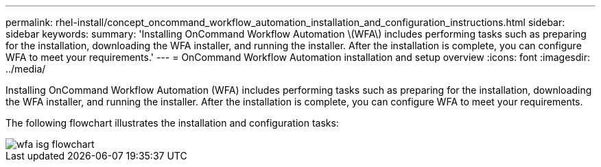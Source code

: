 ---
permalink: rhel-install/concept_oncommand_workflow_automation_installation_and_configuration_instructions.html
sidebar: sidebar
keywords: 
summary: 'Installing OnCommand Workflow Automation \(WFA\) includes performing tasks such as preparing for the installation, downloading the WFA installer, and running the installer. After the installation is complete, you can configure WFA to meet your requirements.'
---
= OnCommand Workflow Automation installation and setup overview
:icons: font
:imagesdir: ../media/

Installing OnCommand Workflow Automation (WFA) includes performing tasks such as preparing for the installation, downloading the WFA installer, and running the installer. After the installation is complete, you can configure WFA to meet your requirements.

The following flowchart illustrates the installation and configuration tasks:

image::../media/wfa_isg_flowchart.gif[]

